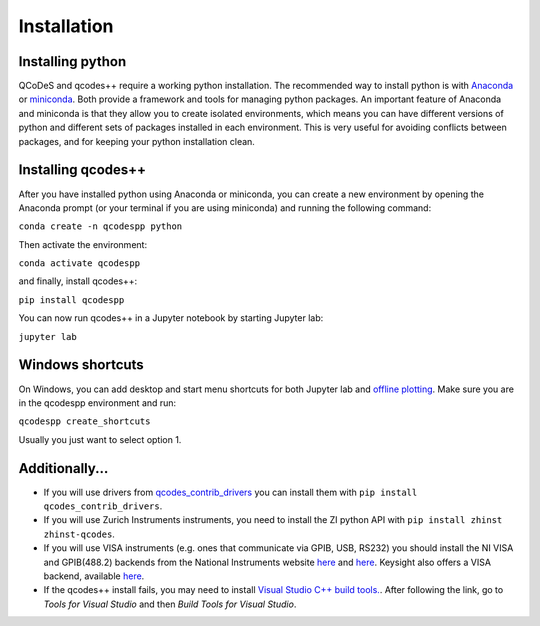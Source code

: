 Installation
============
Installing python
-----------------
QCoDeS and qcodes++ require a working python installation. The recommended way to install python is with `Anaconda <https://www.anaconda.com/products/distribution>`__ or `miniconda <https://docs.conda.io/en/latest/miniconda.html>`__. Both provide a framework and tools for managing python packages. An important feature of Anaconda and miniconda is that they allow you to create isolated environments, which means you can have different versions of python and different sets of packages installed in each environment. This is very useful for avoiding conflicts between packages, and for keeping your python installation clean.

Installing qcodes++
-------------------
After you have installed python using Anaconda or miniconda, you can create a new environment by opening the Anaconda prompt (or your terminal if you are using miniconda) and running the following command:

``conda create -n qcodespp python``

Then activate the environment:

``conda activate qcodespp``

and finally, install qcodes++:

``pip install qcodespp``

You can now run qcodes++ in a Jupyter notebook by starting Jupyter lab:

``jupyter lab``

Windows shortcuts
-----------------
On Windows, you can add desktop and start menu shortcuts for both Jupyter lab and `offline plotting <https://qcodespp.github.io/offline_plotting.html>`__. Make sure you are in the qcodespp environment and run:

``qcodespp create_shortcuts``

Usually you just want to select option 1.

Additionally...
---------------
- If you will use drivers from `qcodes_contrib_drivers <https://qcodespp.github.io/visa.html#where-are-the-drivers>`__ you can install them with ``pip install qcodes_contrib_drivers``.

- If you will use Zurich Instruments instruments, you need to install the ZI python API with ``pip install zhinst zhinst-qcodes``.

- If you will use VISA instruments (e.g. ones that communicate via GPIB, USB, RS232) you should install the NI VISA and GPIB(488.2) backends from the National Instruments website `here <https://www.ni.com/en/support/downloads/drivers/download.ni-visa.html>`__ and `here <https://www.ni.com/en/support/downloads/drivers/download.ni-488-2.html>`__. Keysight also offers a VISA backend, available `here <https://www.keysight.com/zz/en/lib/software-detail/computer-software/io-libraries-suite-downloads-2175637.html?jmpid=zzfindiosuite>`__.

- If the qcodes++ install fails, you may need to install `Visual Studio C++ build tools. <https://visualstudio.microsoft.com/downloads/>`__. After following the link, go to *Tools for Visual Studio* and then *Build Tools for Visual Studio*.